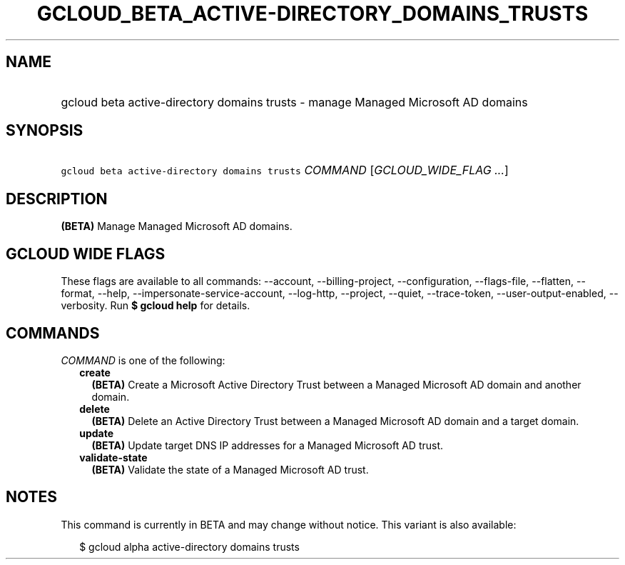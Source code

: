 
.TH "GCLOUD_BETA_ACTIVE\-DIRECTORY_DOMAINS_TRUSTS" 1



.SH "NAME"
.HP
gcloud beta active\-directory domains trusts \- manage Managed Microsoft AD domains



.SH "SYNOPSIS"
.HP
\f5gcloud beta active\-directory domains trusts\fR \fICOMMAND\fR [\fIGCLOUD_WIDE_FLAG\ ...\fR]



.SH "DESCRIPTION"

\fB(BETA)\fR Manage Managed Microsoft AD domains.



.SH "GCLOUD WIDE FLAGS"

These flags are available to all commands: \-\-account, \-\-billing\-project,
\-\-configuration, \-\-flags\-file, \-\-flatten, \-\-format, \-\-help,
\-\-impersonate\-service\-account, \-\-log\-http, \-\-project, \-\-quiet,
\-\-trace\-token, \-\-user\-output\-enabled, \-\-verbosity. Run \fB$ gcloud
help\fR for details.



.SH "COMMANDS"

\f5\fICOMMAND\fR\fR is one of the following:

.RS 2m
.TP 2m
\fBcreate\fR
\fB(BETA)\fR Create a Microsoft Active Directory Trust between a Managed
Microsoft AD domain and another domain.

.TP 2m
\fBdelete\fR
\fB(BETA)\fR Delete an Active Directory Trust between a Managed Microsoft AD
domain and a target domain.

.TP 2m
\fBupdate\fR
\fB(BETA)\fR Update target DNS IP addresses for a Managed Microsoft AD trust.

.TP 2m
\fBvalidate\-state\fR
\fB(BETA)\fR Validate the state of a Managed Microsoft AD trust.


.RE
.sp

.SH "NOTES"

This command is currently in BETA and may change without notice. This variant is
also available:

.RS 2m
$ gcloud alpha active\-directory domains trusts
.RE

